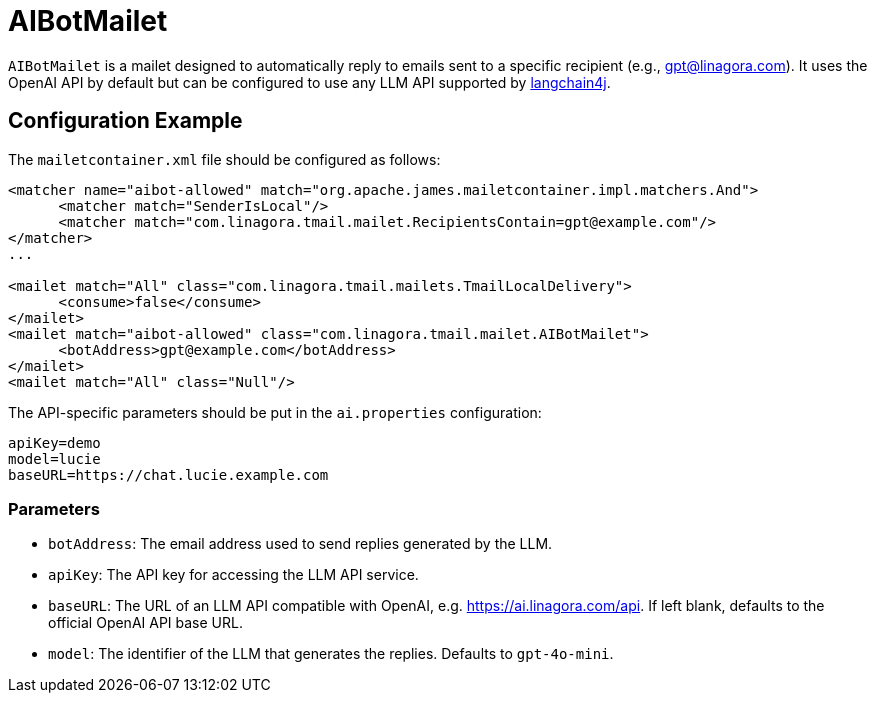 = AIBotMailet

`AIBotMailet` is a mailet designed to automatically reply to emails sent to a specific recipient (e.g., gpt@linagora.com). It uses the OpenAI API by default but can be configured to use any LLM API supported by https://github.com/langchain4j/[langchain4j].

== Configuration Example

The `mailetcontainer.xml` file should be configured as follows:

[source,xml]
----
<matcher name="aibot-allowed" match="org.apache.james.mailetcontainer.impl.matchers.And">
      <matcher match="SenderIsLocal"/>
      <matcher match="com.linagora.tmail.mailet.RecipientsContain=gpt@example.com"/>
</matcher>
...

<mailet match="All" class="com.linagora.tmail.mailets.TmailLocalDelivery">
      <consume>false</consume>
</mailet>
<mailet match="aibot-allowed" class="com.linagora.tmail.mailet.AIBotMailet">
      <botAddress>gpt@example.com</botAddress>
</mailet>
<mailet match="All" class="Null"/>
----

The API-specific parameters should be put in the `ai.properties` configuration:
[source,properties]
----
apiKey=demo
model=lucie
baseURL=https://chat.lucie.example.com
----

=== Parameters

* `botAddress`: The email address used to send replies generated by the LLM.
* `apiKey`: The API key for accessing the LLM API service.
* `baseURL`: The URL of an LLM API compatible with OpenAI, e.g. https://ai.linagora.com/api. If left blank, defaults to the official OpenAI API base URL.
* `model`: The identifier of the LLM that generates the replies. Defaults to `gpt-4o-mini`.